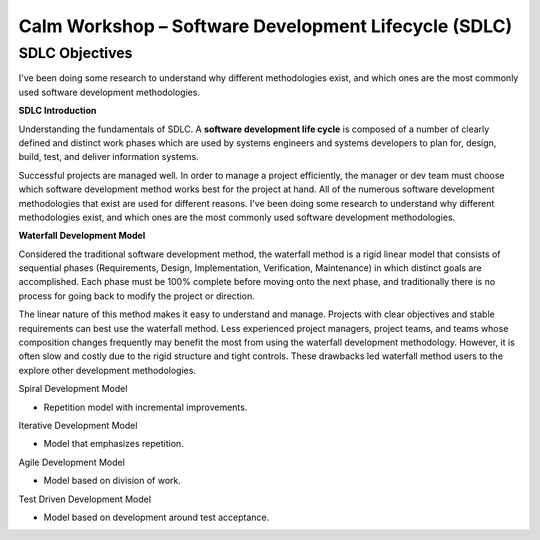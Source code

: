 *********************************************************
**Calm Workshop – Software Development Lifecycle (SDLC)**
*********************************************************

**SDLC Objectives**
*******************

I've been doing some research to understand why different methodologies exist, and which ones are the most commonly used software development methodologies.


**SDLC Introduction**

Understanding the fundamentals of SDLC.  A **software development life cycle** is composed of a number of clearly defined and distinct work phases which are used by systems engineers and systems developers to plan for, design, build, test, and deliver information systems.

|image0|

Successful projects are managed well. In order to manage a project efficiently, the manager or dev team must choose which software development method works best for the project at hand.  All of the numerous software development methodologies that exist are used for different reasons. I've been doing some research to understand why different methodologies exist, and which ones are the most commonly used software development methodologies.

**Waterfall Development Model**

Considered the traditional software development method, the waterfall method is a rigid linear model that consists of sequential phases (Requirements, Design, Implementation, Verification, Maintenance) in which distinct goals are accomplished. Each phase must be 100% complete before moving onto the next phase, and traditionally there is no process for going back to modify the project or direction.

|image1|

The linear nature of this method makes it easy to understand and manage. Projects with clear objectives and stable requirements can best use the waterfall method. Less experienced project managers, project teams, and teams whose composition changes frequently may benefit the most from using the waterfall development methodology. However, it is often slow and costly due to the rigid structure and tight controls. These drawbacks led waterfall method users to the explore other development methodologies.


Spiral Development Model

- Repetition model with incremental improvements.


Iterative Development Model

- Model that emphasizes repetition.


Agile Development Model

- Model based on division of work.


Test Driven Development Model

- Model based on development around test acceptance.

.. |image0| image:: ./media/image1.png
   :width: 4.73125in
   :height: 3.03056in
   
.. |image1| image:: ./media/image2.png
   :width: 4.73125in
   :height: 3.03056in

